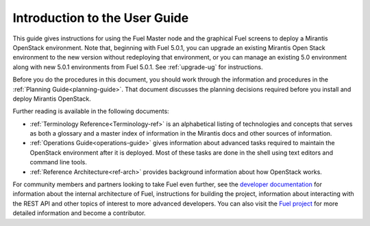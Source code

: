 
.. index:: Introduction

.. _User-Introduction:

Introduction to the User Guide
==============================

This guide gives instructions for using
the Fuel Master node and the graphical Fuel screens
to deploy a Mirantis OpenStack environment.
Note that, beginning with Fuel 5.0.1,
you can upgrade an existing Mirantis Open Stack environment
to the new version without redeploying that environment,
or you can manage an existing 5.0 environment
along with new 5.0.1 environments from Fuel 5.0.1.
See :ref:`upgrade-ug` for instructions.

Before you do the procedures in this document,
you should work through the information and procedures in the
:ref:`Planning Guide<planning-guide>`.
That document discusses the planning decisions
required before you install and deploy Mirantis OpenStack.

Further reading is available in the following documents:

- :ref:`Terminology Reference<Terminology-ref>` is an alphabetical listing
  of technologies and concepts
  that serves as both a glossary and a master index
  of information in the Mirantis docs and other sources of information.
- :ref:`Operations Guide<operations-guide>` gives information about advanced tasks
  required to maintain the OpenStack environment after it is deployed.
  Most of these tasks are done in the shell
  using text editors and command line tools.
- :ref:`Reference Architecture<ref-arch>` provides background information
  about how OpenStack works.

For community members and partners looking to take Fuel even further,
see the `developer documentation <http://docs.mirantis.com/fuel-dev/develop.html>`_
for information about the internal architecture of Fuel,
instructions for building the project,
information about interacting with the REST API
and other topics of interest to more advanced developers.
You can also visit the `Fuel project <https://launchpad.net/fuel>`_
for more detailed information and become a contributor.
